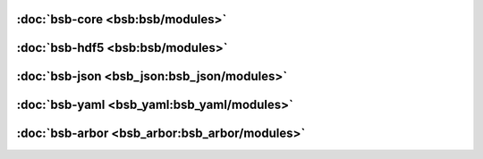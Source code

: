 :doc:`bsb-core <bsb:bsb/modules>`
---------------------------------

:doc:`bsb-hdf5 <bsb:bsb/modules>`
---------------------------------

:doc:`bsb-json <bsb_json:bsb_json/modules>`
-------------------------------------------

:doc:`bsb-yaml <bsb_yaml:bsb_yaml/modules>`
-------------------------------------------

:doc:`bsb-arbor <bsb_arbor:bsb_arbor/modules>`
----------------------------------------------
